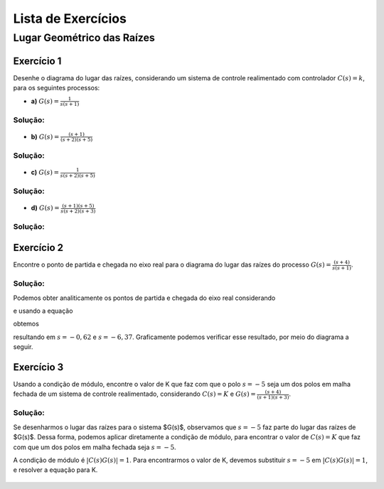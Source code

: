 ===================
Lista de Exercícios
===================		


Lugar Geométrico das Raízes
===========================

-----------
Exercício 1
-----------

Desenhe o diagrama do lugar das raízes, considerando um sistema de controle realimentado com controlador :math:`C(s)=k`, para os seguintes processos:
    
- **a)** :math:`G(s)=\frac{1}{s(s+1)}`

Solução:
--------

.. container:: toggle, toggle-hidden

	.. exec_code:: realCTsignals signalplots
		:linenos:
		:hide_output:

		import numpy as np
		import matplotlib.pyplot as plt
		import control

		G = control.tf([1],[1,1,0])
		plt.clf()
		control.root_locus(G, plot=True, xlim=[-5,5], ylim=[-5,5], plotstr='k')

		plt.ylabel(r'Imaginário - $\sigma$')
		plt.xlabel(r'Real - j$\omega$')
		plt.title('Lugar das Raízes')

		plt.savefig('source/figures/rlA.png')

	.. figure:: /figures/rlA.png
		:figwidth: 80%
		:align: center


- **b)** :math:`G(s)=\frac{(s+1)}{(s+2)(s+5)}`

Solução:
--------

.. container:: toggle, toggle-hidden

	.. exec_code:: realCTsignals signalplots
		:linenos:
		:hide_output:

		import numpy as np
		import matplotlib.pyplot as plt
		import control

		G = control.tf([1,1],[1,5,10])
		plt.clf()
		control.root_locus(G, plot=True, xlim=[-5,5], ylim=[-5,5], plotstr='k')

		plt.ylabel(r'Imaginário - $\sigma$')
		plt.xlabel(r'Real - j$\omega$')
		plt.title('Lugar das Raízes')

		plt.savefig('source/figures/rlB.png')

	.. figure:: /figures/rlB.png
		:figwidth: 80%
		:align: center
		
- **c)** :math:`G(s)=\frac{1}{s(s+2)(s+5)}`

Solução:
--------

.. container:: toggle, toggle-hidden

	.. exec_code:: realCTsignals signalplots
		:linenos:
		:hide_output:

		import numpy as np
		import matplotlib.pyplot as plt
		import control

		G = control.tf([1],[1,7,10,0])
		plt.clf()
		control.root_locus(G, plot=True, xlim=[-5,5], ylim=[-5,5], plotstr='k')

		plt.ylabel(r'Imaginário - $\sigma$')
		plt.xlabel(r'Real - j$\omega$')
		plt.title('Lugar das Raízes')

		plt.savefig('source/figures/rlC.png')

	.. figure:: /figures/rlC.png
		:figwidth: 80%
		:align: center

- **d)** :math:`G(s)=\frac{(s+1)(s+5)}{s(s+2)(s+3)}`

Solução:
--------
		
.. container:: toggle, toggle-hidden

	.. exec_code:: realCTsignals signalplots
		:linenos:
		:hide_output:

		import numpy as np
		import matplotlib.pyplot as plt
		import control

		G = control.tf([1,6,5],[1,5,6,0])
		plt.clf()
		control.root_locus(G, plot=True, xlim=[-15,5], ylim=[-5,5], plotstr='k')

		plt.ylabel(r'Imaginário - $\sigma$')
		plt.xlabel(r'Real - j$\omega$')
		plt.title('Lugar das Raízes')

		plt.savefig('source/figures/rlD.png')

	.. figure:: /figures/rlD.png
		:figwidth: 80%
		:align: center		

-----------
Exercício 2
-----------
	
Encontre o ponto de partida e chegada no eixo real para o diagrama do lugar das raízes do processo :math:`G(s)=\frac{(s+4)}{s(s+1)}`.

Solução:
--------

Podemos obter analiticamente os pontos de partida e chegada do eixo real considerando

.. math:
	A(s)+KB(s)=0,

e usando a equação

.. math:
	\frac{dK}{ds}=-\frac{B(s)'A(s)-A(s)'B(s)}{A(s)^2}=0

obtemos

.. math:	
	s^2+2s-(s+4)(2s+1)=0
	-s^2-7s-4=0

resultando em :math:`s=-0,62` e :math:`s=-6,37`. Graficamente podemos verificar esse resultado, por meio do diagrama a seguir.

.. container:: toggle, toggle-hidden

	.. exec_code:: realCTsignals signalplots
		:linenos:
		:hide_output:

		import numpy as np
		import matplotlib.pyplot as plt
		import control

		G = control.tf([1,4],[1,1,0])
		plt.clf()
		control.root_locus(G, plot=True, xlim=[-15,5], ylim=[-5,5], plotstr='k')

		plt.ylabel(r'Imaginário - $\sigma$')
		plt.xlabel(r'Real - j$\omega$')
		plt.title('Lugar das Raízes')

		plt.savefig('source/figures/rl2.png')

	.. figure:: /figures/rl2.png
		:figwidth: 80%
		:align: center
		
-----------
Exercício 3
-----------
	
Usando a condição de módulo, encontre o valor de K que faz com que o polo :math:`s=-5` seja um dos polos em malha fechada de um sistema de controle realimentado, considerando :math:`C(s)=K` e :math:`G(s)=\frac{(s+4)}{(s+1)(s+3)}`.

Solução:
--------

.. container:: toggle, toggle-hidden

	Se desenharmos o lugar das raízes para o sistema $G(s)$, observamos que :math:`s=-5` faz parte do lugar das raízes de $G(s)$. Dessa forma, podemos aplicar diretamente a condição de módulo, para encontrar o valor de :math:`C(s)=K` que faz com que um dos polos em malha fechada seja :math:`s=-5`.

	A condição de módulo é :math:`|C(s)G(s)|=1`. Para encontrarmos o valor de K, devemos substituir :math:`s=-5` em :math:`|C(s)G(s)|=1`, e resolver a equação para K.

	.. math:
		|C(s)G(s)|=|k\frac{(s+4)}{(s+1)(s+3)}|=1
		|k\frac{(-5+4)}{(-5+1)(-5+3)}|=1
		|k\frac{-1}{(-4)(-2)}|=1
		|k\frac{-1}{8}|=1
		k=8

	.. exec_code:: realCTsignals signalplots
		:linenos:
		:hide_output:

		import numpy as np
		import matplotlib.pyplot as plt
		import control

		G = control.tf([1,4],[1,4,3])
		plt.clf()
		roots,gains=control.root_locus(G, plot=False, xlim=[-15,5], ylim=[-5,5], plotstr='k')

		plt.plot(gains,roots)
		plt.ylabel(r'Imaginário - $\sigma$')
		plt.xlabel(r'Real - j$\omega$')
		plt.title('Lugar das Raízes')
		plt.show()
		plt.savefig('source/figures/rl3.png')
		
	.. figure:: /figures/rl3.png
		:figwidth: 80%
		:align: center









